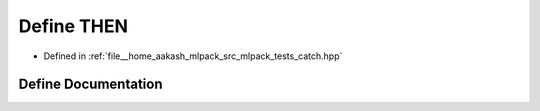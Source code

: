 .. _exhale_define_catch_8hpp_1a27987092139727fd7a471b5f74dc62de:

Define THEN
===========

- Defined in :ref:`file__home_aakash_mlpack_src_mlpack_tests_catch.hpp`


Define Documentation
--------------------


.. doxygendefine:: THEN
